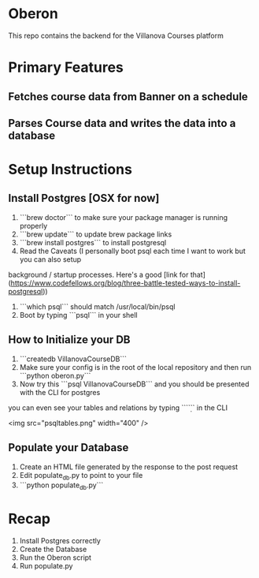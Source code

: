 * Oberon
This repo contains the backend for the Villanova Courses platform

* Primary Features
** Fetches course data from Banner on a schedule
** Parses Course data and writes the data into a database

* Setup Instructions
** Install Postgres [OSX for now]

0. ```brew doctor``` to make sure your package manager is running properly
1. ```brew update``` to update brew package links
2. ```brew install postgres``` to install postgresql
3. Read the Caveats (I personally boot psql each time I want to work but you can also setup 
background / startup processes. Here's a good [link for that](https://www.codefellows.org/blog/three-battle-tested-ways-to-install-postgresql))
3. ```which psql``` should match /usr/local/bin/psql
4. Boot by typing ```psql``` in your shell


** How to Initialize your DB
1. ```createdb VillanovaCourseDB```
2. Make sure your config is in the root of the local repository and then run ```python oberon.py```
3. Now try this ```psql VillanovaCourseDB``` and you should be presented with the CLI for postgres
you can even see your tables and relations by typing ```\d``` in the CLI

<img src="psqltables.png" width="400" />

** Populate your Database
1. Create an HTML file generated by the response to the post request
2. Edit populate_db.py to point to your file
3. ```python populate_db.py```


* Recap
1. Install Postgres correctly
2. Create the Database 
3. Run the Oberon script
4. Run populate.py
